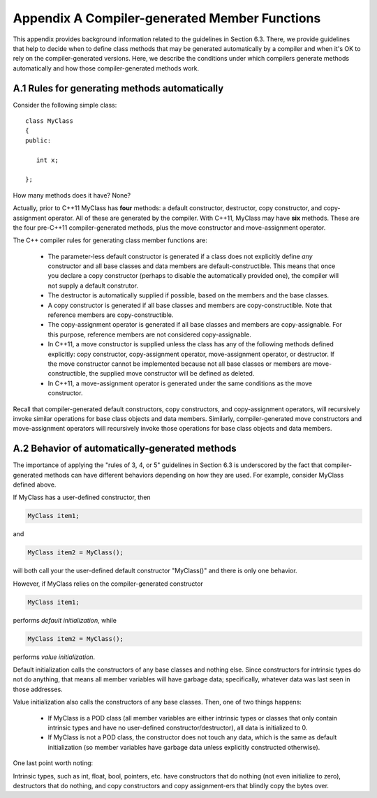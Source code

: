 ***************************************************************
Appendix A  Compiler-generated Member Functions
***************************************************************


This appendix provides background information related to the guidelines
in Section 6.3. There, we provide guidelines that help to decide when to 
define class methods that may be generated automatically by a compiler and 
when it's OK to rely on the compiler-generated versions.  Here, we describe
the conditions under which compilers generate methods automatically and how
those compiler-generated methods work.


========================================================
A.1 Rules for generating methods automatically
========================================================

Consider the following simple class::

   class MyClass 
   {
   public:

      int x;

   };

How many methods does it have? None?

Actually, prior to C++11 MyClass has **four** methods: a default constructor, 
destructor, copy constructor, and copy-assignment operator. All of these are 
generated by the compiler. With C++11, MyClass may have **six** methods. 
These are the four pre-C++11 compiler-generated methods, plus the move
constructor and move-assignment operator. 

The C++ compiler rules for generating class member functions are:

   * The parameter-less default constructor is generated if a class does 
     not explicitly define *any* constructor and all base classes and data 
     members are default-constructible. This means that once you declare a copy 
     constructor (perhaps to disable the automatically provided one), 
     the compiler will not supply a default construtor.
   * The destructor is automatically supplied if possible, based on the 
     members and the base classes.
   * A copy constructor is generated if all base classes and members are 
     copy-constructible. Note that reference members are copy-constructible.
   * The copy-assignment operator is generated if all base classes and members 
     are copy-assignable. For this purpose, reference members are not 
     considered copy-assignable.
   * In C++11, a move constructor is supplied unless the class has any of 
     the following methods defined explicitly: copy constructor, 
     copy-assignment operator, move-assignment operator, or destructor. If 
     the move constructor cannot be implemented because not all base classes 
     or members are move-constructible, the supplied move constructor will 
     be defined as deleted.
   * In C++11, a move-assignment operator is generated under the same 
     conditions as the move constructor.

Recall that compiler-generated default constructors, copy constructors, and 
copy-assignment operators, will recursively invoke similar operations for 
base class objects and data members. Similarly, compiler-generated move
constructors and move-assignment operators will recursively invoke those
operations for base class objects and data members. 


========================================================
A.2 Behavior of automatically-generated methods
========================================================

The importance of applying the "rules of 3, 4, or 5" guidelines in Section 
6.3 is underscored by the fact that compiler-generated methods can have 
different behaviors depending on how they are used. For example, consider
MyClass defined above.

If MyClass has a user-defined constructor, then

.. code-block:: cpp

    MyClass item1; 

and

.. code-block:: cpp

    MyClass item2 = MyClass(); 

will both call your the user-defined default constructor "MyClass()" and there
is only one behavior.

However, if MyClass relies on the compiler-generated constructor 

.. code-block:: cpp

    MyClass item1; 

performs *default initialization*, while 

.. code-block:: cpp

    MyClass item2 = MyClass(); 

performs *value initialization*.

Default initialization calls the constructors of any base classes and nothing 
else. Since constructors for intrinsic types do not do anything, that means 
all member variables will have garbage data; specifically, whatever data was 
last seen in those addresses.

Value initialization also calls the constructors of any base classes. Then, 
one of two things happens:

   * If MyClass is a POD class (all member variables are either intrinsic 
     types or classes that only contain intrinsic types and have no 
     user-defined constructor/destructor), all data is initialized to 0.
   * If MyClass is not a POD class, the constructor does not touch any data,
     which is the same as default initialization (so member variables have 
     garbage data unless explicitly constructed otherwise).

One last point worth noting:

Intrinsic types, such as int, float, bool, pointers, etc. have constructors 
that do nothing (not even initialize to zero), destructors that do nothing, 
and copy constructors and copy assignment-ers that blindly copy the bytes over.
